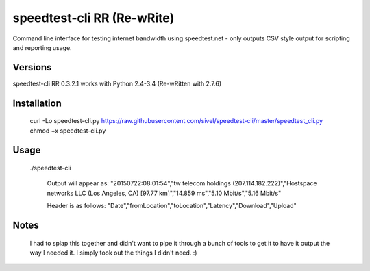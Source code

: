 speedtest-cli RR (Re-wRite)
=============

Command line interface for testing internet bandwidth using
speedtest.net - only outputs CSV style output for scripting
and reporting usage.

Versions
--------

speedtest-cli RR 0.3.2.1 works with Python 2.4-3.4 (Re-wRitten with 2.7.6)

Installation
------------

    curl -Lo speedtest-cli.py https://raw.githubusercontent.com/sivel/speedtest-cli/master/speedtest_cli.py
    chmod +x speedtest-cli.py

Usage
-----

   ./speedtest-cli

    Output will appear as:
    "20150722:08:01:54","tw telecom holdings (207.114.182.222)","Hostspace networks LLC (Los Angeles, CA) [97.77 km]","14.859 ms","5.10 Mbit/s","5.16 Mbit/s"

    Header is as follows:
    "Date","fromLocation","toLocation","Latency","Download","Upload"

Notes
-----
    I had to splap this together and didn't want to pipe it through a bunch of tools to get it to have it output the way I needed it. I simply took out the things I didn't need. :)
    
